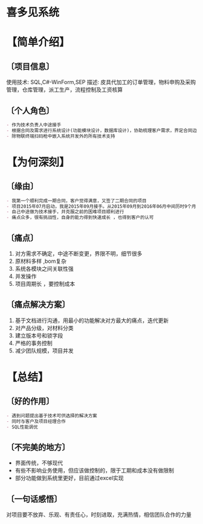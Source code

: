 * 喜多见系统 
* 【简单介绍】 
** 〔项目信息〕 
使用技术: SQL,C#-WinForm,SEP 
描述: 皮具代加工的订单管理，物料申购及采购管理，仓库管理，派工生产，流程控制及工资核算
** 〔个人角色〕
#+begin_src org
- 作为技术负责人中途接手
- 根据合同及需求进行系统设计(功能模块设计，数据库设计)，协助梳理客户需求，界定合同边界，业务逻辑设计，程序编码，迭代更新
- 除物联终端扫码枪中嵌入系统开发外的所有技术支持
#+end_src
* 【为何深刻】
** 〔缘由〕
#+begin_src org
- 我第一个顺利完成一期合同，客户觉得满意，又签了二期合同的项目
- 项目2015年07月启动，我是2015年09月接手。从2015年09月到2016年06月中间历时9个月，项目周期长，付出时间最多，很多次的熬夜加班
- 自己中途做为技术接手，并克服之前的困难项目顺利进行
- 痛点众多，很有挑战性，自身的能力得到快速成长 ，也得到客户的认可
#+end_src
** 〔痛点〕
1. 对方需求不确定，中途不断变更，界限不明，细节很多
2. 原材料多样 ,bom复杂
3. 系统各模块之间关联性强
4. 并发操作
5. 项目周期长 ，要控制成本
** 〔痛点解决方案〕
1. 基于文档进行沟通，用最小的功能解决对方最大的痛点，迭代更新
2. 对产品分级，对材料分类
3. 建立版本号和锁字段
4. 严格的事务控制
5. 减少团队规模，项目并发
* 【总结】
** 〔好的作用〕
#+begin_src org
- 遇到问题提出基于技术可供选择的解决方案
- 同时与客户及项目经理合作
- SQL性能调优
#+end_src
** 〔不完美的地方〕
- 界面传统，不够现代
- 有些不影响业务使用，但应该做控制的，限于工期和成本没有做限制
- 部分功能做到系统里更好，目前通过excel实现
** 〔一句话感悟〕
对项目要不放弃、乐观、有责任心，时刻进取，充满热情，相信团队合作的力量
